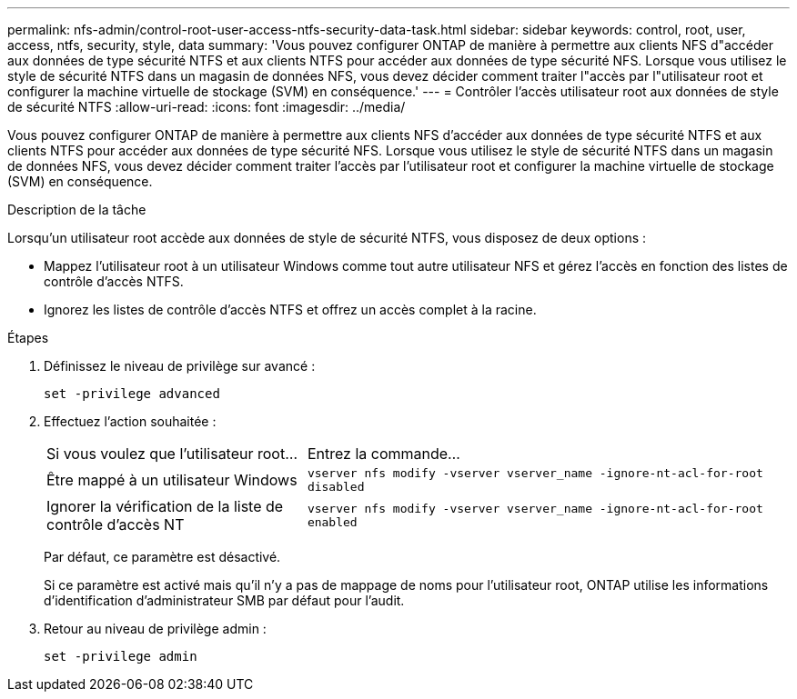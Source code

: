 ---
permalink: nfs-admin/control-root-user-access-ntfs-security-data-task.html 
sidebar: sidebar 
keywords: control, root, user, access, ntfs, security, style, data 
summary: 'Vous pouvez configurer ONTAP de manière à permettre aux clients NFS d"accéder aux données de type sécurité NTFS et aux clients NTFS pour accéder aux données de type sécurité NFS. Lorsque vous utilisez le style de sécurité NTFS dans un magasin de données NFS, vous devez décider comment traiter l"accès par l"utilisateur root et configurer la machine virtuelle de stockage (SVM) en conséquence.' 
---
= Contrôler l'accès utilisateur root aux données de style de sécurité NTFS
:allow-uri-read: 
:icons: font
:imagesdir: ../media/


[role="lead"]
Vous pouvez configurer ONTAP de manière à permettre aux clients NFS d'accéder aux données de type sécurité NTFS et aux clients NTFS pour accéder aux données de type sécurité NFS. Lorsque vous utilisez le style de sécurité NTFS dans un magasin de données NFS, vous devez décider comment traiter l'accès par l'utilisateur root et configurer la machine virtuelle de stockage (SVM) en conséquence.

.Description de la tâche
Lorsqu'un utilisateur root accède aux données de style de sécurité NTFS, vous disposez de deux options :

* Mappez l'utilisateur root à un utilisateur Windows comme tout autre utilisateur NFS et gérez l'accès en fonction des listes de contrôle d'accès NTFS.
* Ignorez les listes de contrôle d'accès NTFS et offrez un accès complet à la racine.


.Étapes
. Définissez le niveau de privilège sur avancé :
+
`set -privilege advanced`

. Effectuez l'action souhaitée :
+
[cols="35,65"]
|===


| Si vous voulez que l'utilisateur root... | Entrez la commande... 


 a| 
Être mappé à un utilisateur Windows
 a| 
`vserver nfs modify -vserver vserver_name -ignore-nt-acl-for-root disabled`



 a| 
Ignorer la vérification de la liste de contrôle d’accès NT
 a| 
`vserver nfs modify -vserver vserver_name -ignore-nt-acl-for-root enabled`

|===
+
Par défaut, ce paramètre est désactivé.

+
Si ce paramètre est activé mais qu'il n'y a pas de mappage de noms pour l'utilisateur root, ONTAP utilise les informations d'identification d'administrateur SMB par défaut pour l'audit.

. Retour au niveau de privilège admin :
+
`set -privilege admin`


